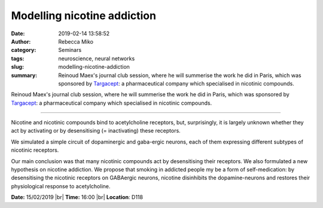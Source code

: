 Modelling nicotine addiction
############################
:date: 2019-02-14 13:58:52
:author: Rebecca Miko
:category: Seminars
:tags: neuroscience, neural networks
:slug: modelling-nicotine-addiction
:summary: Reinoud Maex's journal club session, where he will summerise the work he did in Paris, which was sponsored by `Targacept`_: a pharmaceutical company which specialised in nicotinic compounds.

Reinoud Maex's journal club session, where he will summerise the work he did in Paris, which was sponsored by `Targacept`_: a pharmaceutical company which specialised in nicotinic compounds.

------------

Nicotine and nicotinic compounds bind to acetylcholine receptors, but, surprisingly, it is largely unknown whether they act by activating or by desensitising (= inactivating) these receptors.

We simulated a simple circuit of dopaminergic and gaba-ergic neurons, each of them expressing different subtypes of nicotinic receptors.

Our main conclusion was that many nicotinic compounds act by desensitising their receptors. We also formulated a new hypothesis on nicotine addiction. We propose that smoking in addicted people my be a form of self-medication: by desensitising the nicotinic receptors on GABAergic neurons, nicotine disinhibits the dopamine-neurons and restores their physiological response to acetylcholine. 


**Date:** 15/02/2019 |br|
**Time:** 16:00 |br|
**Location**: D118

.. |br| raw:: html

    <br />

.. _Targacept: https://www.catalystbiosciences.com/
